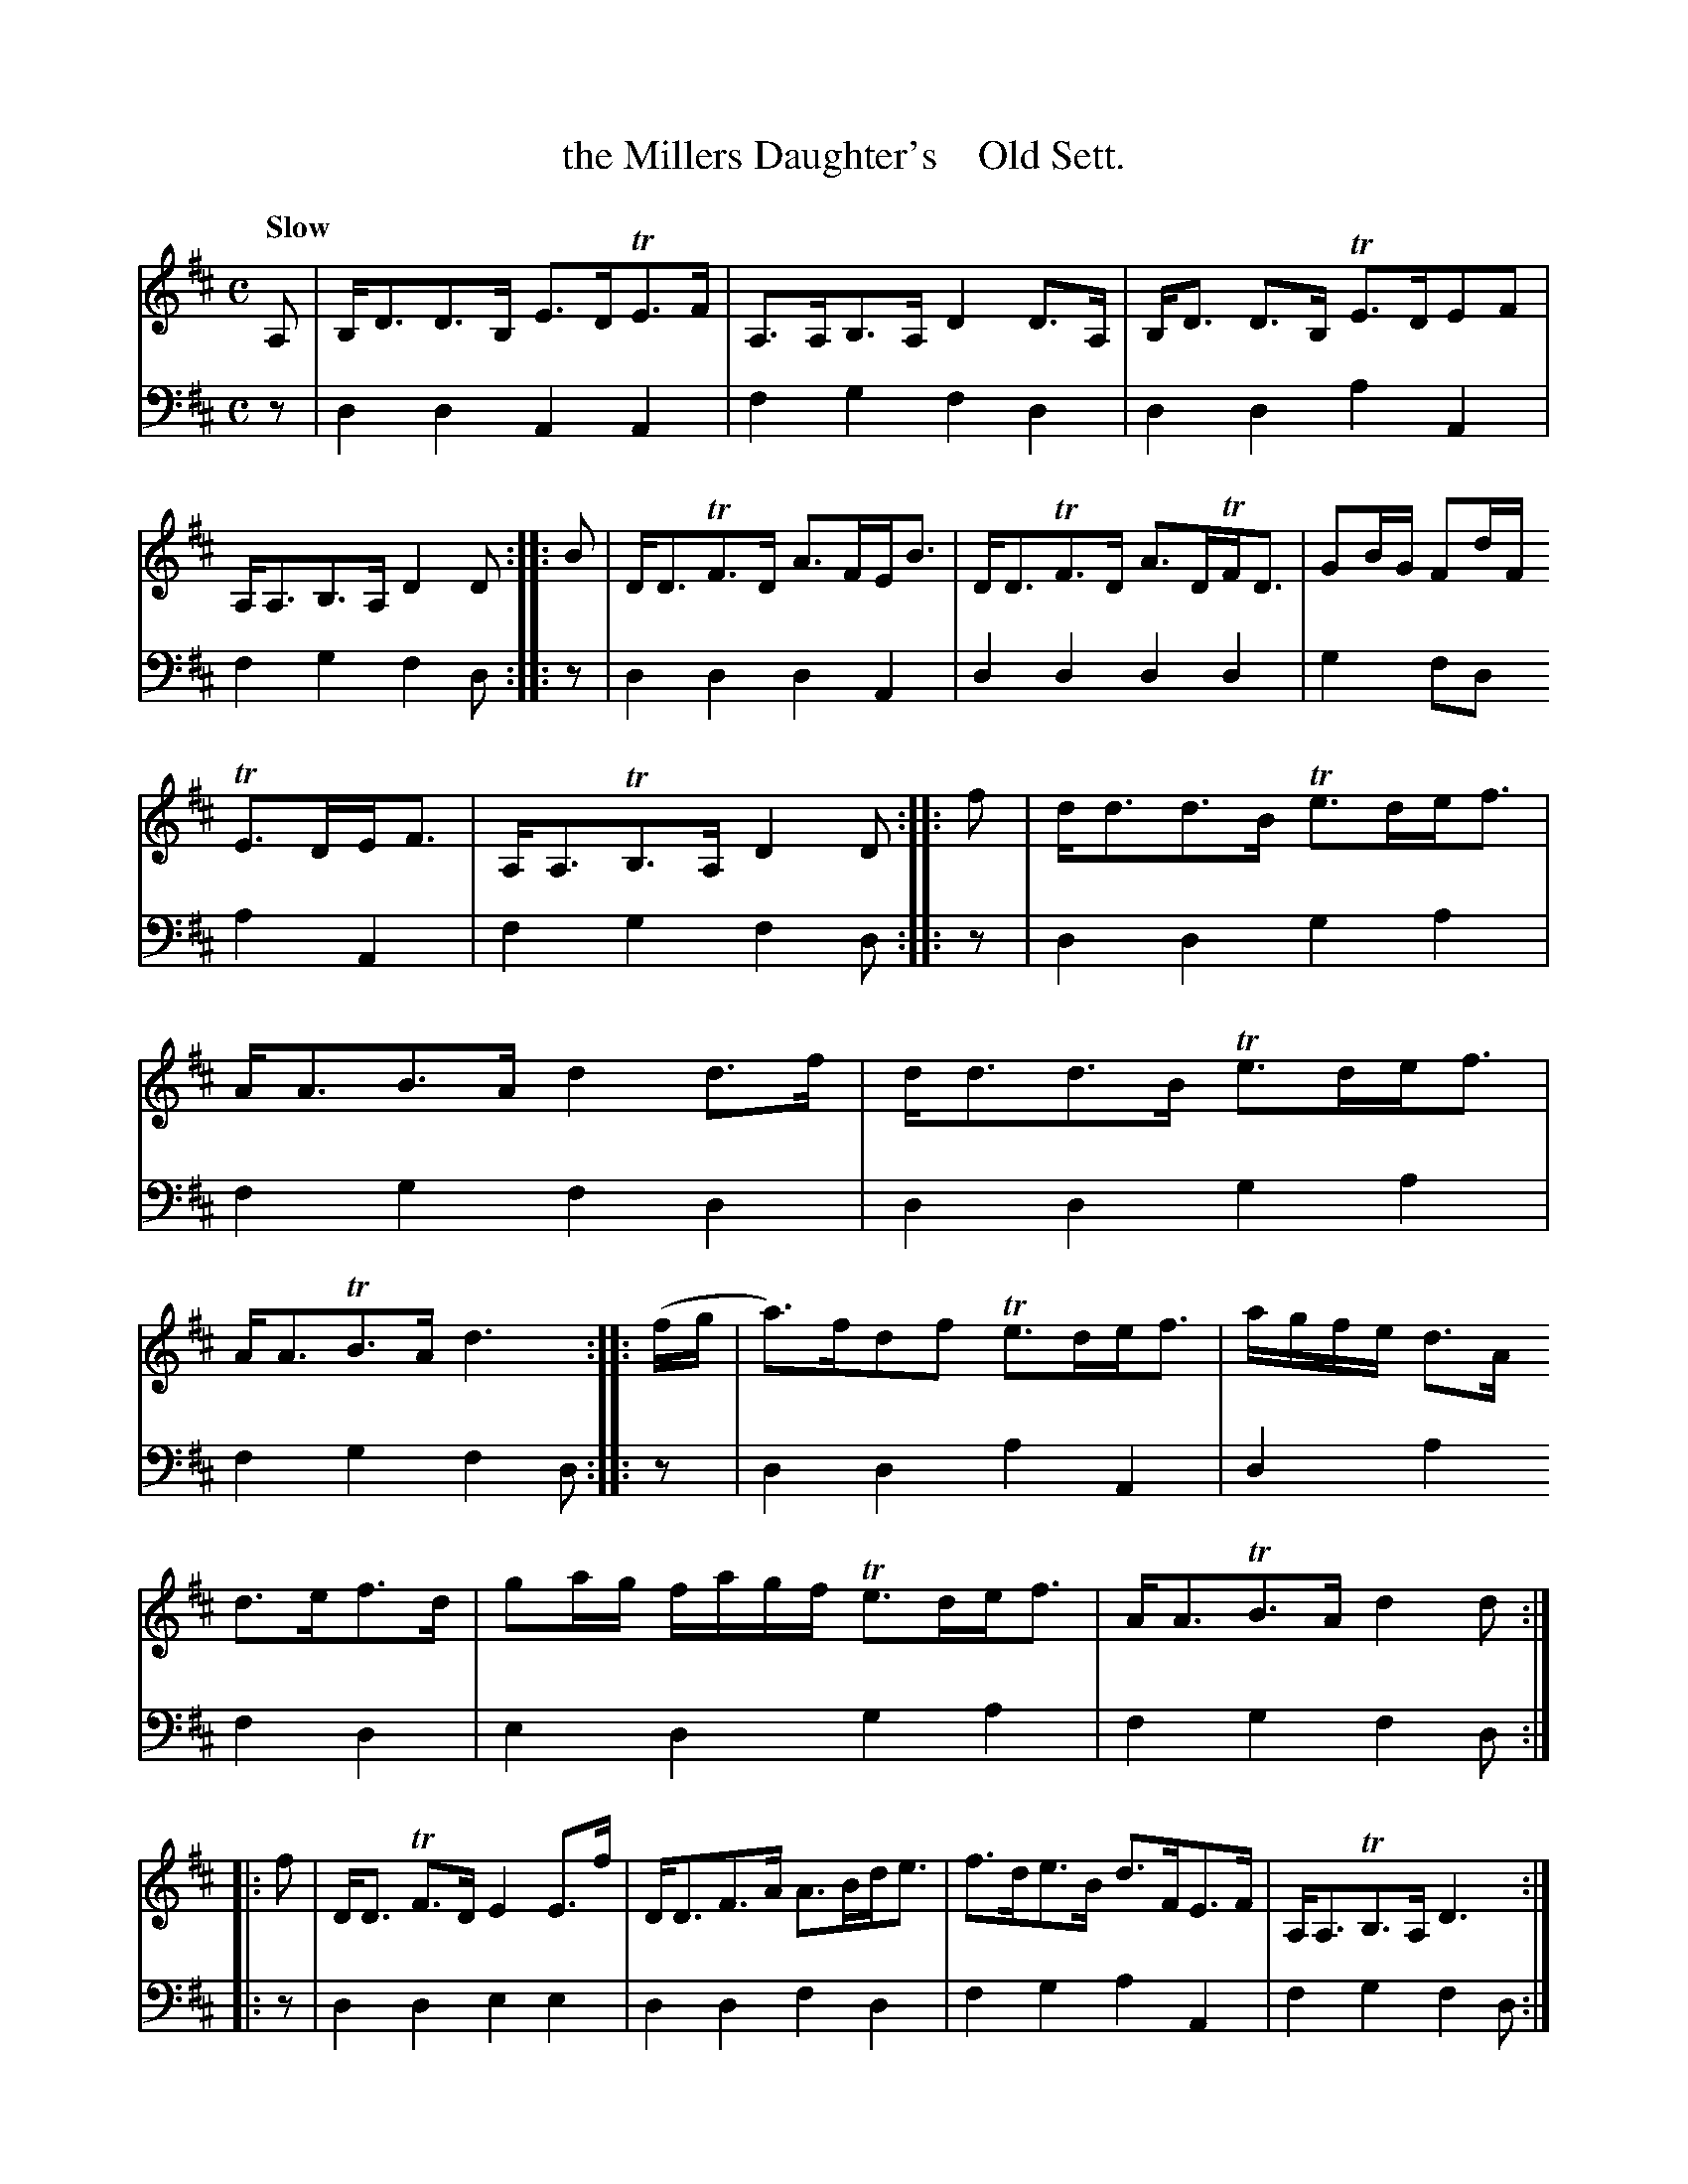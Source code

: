 X: 1221
T: the Millers Daughter's    Old Sett.
N: There's a missing ' in the title.
%R: strathspey, air
B: Niel Gow & Sons "A Collection of Strathspey Reels, etc." v.1 p.22 #1 (top 4 staves continued from p.21)
Z: 2022 John Chambers <jc:trillian.mit.edu>
M: C
L: 1/8
Q: "Slow"
K: D
% - - - - - - - - - -
% Voice 1 reformatted for 3 close-to-equal lines.
V: 1 staves=2
A, | B,<DD>B, E>DTE>F | A,>A,B,>A, D2D>A, | B,<D D>B, TE>DEF | A,<A,B,>A, D2D :: B | D<DTF>D A>FE<B | D<DTF>D A>DTF<D | GB/G/ Fd/F/
TE>DE<F | A,<A,TB,>A, D2D :: f | d<dd>B Te>de<f | A<AB>A d2d>f | d<dd>B Te>de<f | A<ATB>A d3 :: (f/g/ | a)>fdf Te>de<f | a/g/f/e/ d>A
d>ef>d | ga/g/ f/a/g/f/ Te>de<f | A<ATB>A d2d :: f | D<D TF>D E2 E>f | D<DF>A A>Bd<e | f>de>B d>FE>F | A,<A,TB,>A, D3 :|
% - - - - - - - - - -
% Voice 2 preserves the staff layout in the book.
V: 2 clef=bass middle=d
z | d2d2 A2A2 | f2g2 f2d2 | d2d2 a2A2 | f2g2 f2d :: z | d2d2 d2A2 | d2d2
d2d2 | g2fd a2A2 | f2g2 f2d :: z | d2d2 g2a2 | f2g2 f2d2 | d2d2 g2a2 |
f2g2 f2d :: z | d2d2 a2A2 | d2a2 f2d2 | e2d2 g2a2 | f2g2 f2d :: z |
d2d2 e2e2 | d2d2 f2d2 | f2g2 a2A2 | f2g2 f2d :|
